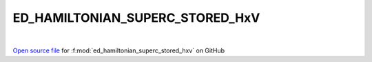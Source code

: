 ED_HAMILTONIAN_SUPERC_STORED_HxV
=====================================
 
.. raw:: html
   :file:  ../graphs/ed_hamiltonian_superc_stored_hxv.html
 
|
 
`Open source file <https://github.com/EDIpack/EDIpack2.0/tree/parse_umatrix/src/singlesite/ED_SUPERC/ED_HAMILTONIAN_SUPERC_STORED_HxV.f90>`_ for :f:mod:`ed_hamiltonian_superc_stored_hxv` on GitHub
 
